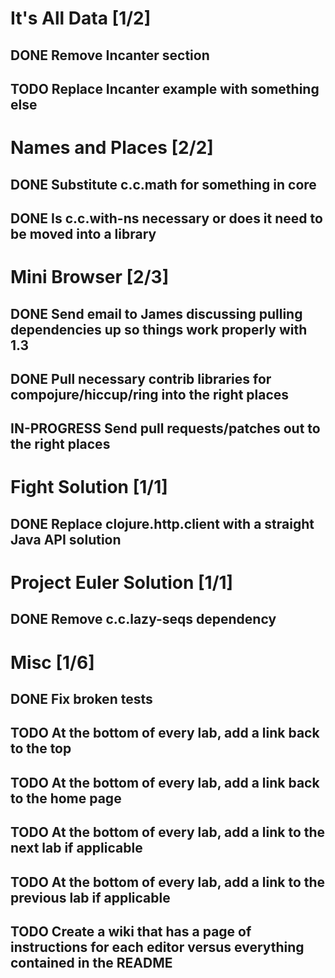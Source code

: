 #+TODO: MAYBE TODO IN-PROGRESS REVIEW DONE
* It's All Data [1/2]
** DONE Remove Incanter section
   CLOSED: [2011-05-03 Tue 15:14]
** TODO Replace Incanter example with something else
* Names and Places [2/2]
** DONE Substitute c.c.math for something in core
   CLOSED: [2011-05-03 Tue 15:44]
** DONE Is c.c.with-ns necessary or does it need to be moved into a library
   CLOSED: [2011-05-04 Wed 10:41]
* Mini Browser [2/3]
** DONE Send email to James discussing pulling dependencies up so things work properly with 1.3
   CLOSED: [2011-05-04 Wed 10:40]
** DONE Pull necessary contrib libraries for compojure/hiccup/ring into the right places
   CLOSED: [2011-05-04 Wed 10:40]
** IN-PROGRESS Send pull requests/patches out to the right places
* Fight Solution [1/1]
** DONE Replace clojure.http.client with a straight Java API solution
   CLOSED: [2011-05-03 Tue 15:13]
* Project Euler Solution [1/1]
** DONE Remove c.c.lazy-seqs dependency
   CLOSED: [2011-05-04 Wed 10:42]
* Misc [1/6]
** DONE Fix broken tests
   CLOSED: [2011-05-04 Wed 10:52]
** TODO At the bottom of every lab, add a link back to the top
** TODO At the bottom of every lab, add a link back to the home page
** TODO At the bottom of every lab, add a link to the next lab if applicable
** TODO At the bottom of every lab, add a link to the previous lab if applicable
** TODO Create a wiki that has a page of instructions for each editor versus everything contained in the README
